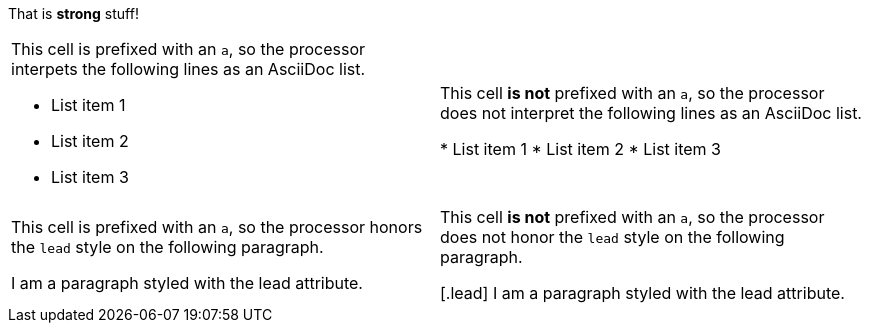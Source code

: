 That is *strong* stuff!

[cols="2"]
|===

a|This cell is prefixed with an `a`, so the processor interpets the following lines as an AsciiDoc list.

* List item 1
* List item 2
* List item 3
|This cell *is not* prefixed with an `a`, so the processor does not interpret the following lines as an AsciiDoc list.

* List item 1
* List item 2
* List item 3

a|This cell is prefixed with an `a`, so the processor honors the `lead` style on the following paragraph.

[.lead]
I am a paragraph styled with the lead attribute.
|This cell *is not* prefixed with an `a`, so the processor does not honor the `lead` style on the following paragraph.

[.lead]
I am a paragraph styled with the lead attribute.
|===

